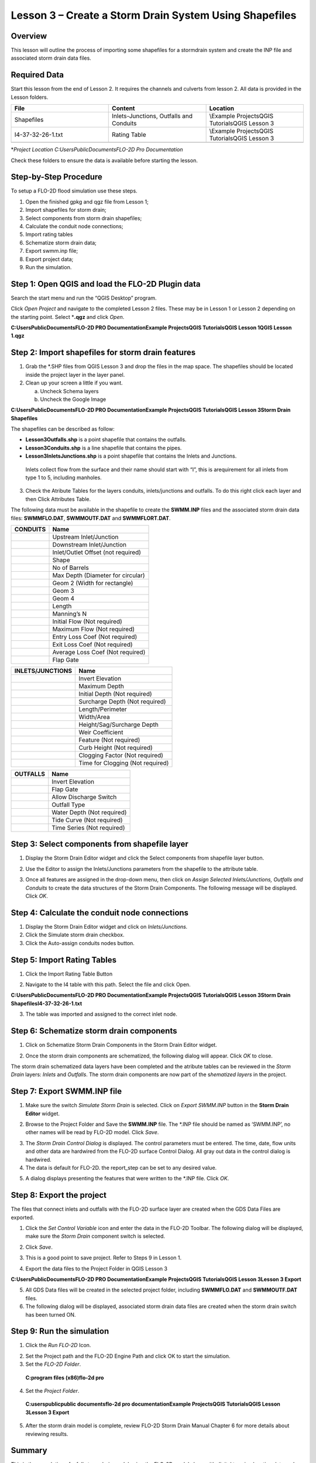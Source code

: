 Lesson 3 – Create a Storm Drain System Using Shapefiles
========================================================

.. _overview-4:

Overview
________

This lesson will outline the process of importing some shapefiles for a stormdrain system and create the INP file and associated storm drain data
files.

.. _required-data-4:

Required Data
_____________

Start this lesson from the end of Lesson 2.
It requires the channels and culverts from lesson 2.
All data is provided in the Lesson folders.

.. list-table::
   :widths: 33 33 33
   :header-rows: 0


   * - **File**
     - **Content**
     - **Location**

   * - Shapefiles
     - Inlets-Junctions, Outfalls and Conduits
     - \\Example Projects\QGIS Tutorials\QGIS Lesson 3

   * - I4-37-32-26-1.txt
     - Rating Table
     - \\Example Projects\QGIS Tutorials\QGIS Lesson 3

   * -
     -
     -


\*\ *Project Location C:\Users\Public\Documents\FLO-2D Pro Documentation*

Check these folders to ensure the data is available before starting the lesson.

.. _step-by-step-procedure-4:

Step-by-Step Procedure
______________________

To setup a FLO-2D flood simulation use these steps.

1. Open the finished gpkg and qgz file from Lesson 1;

2. Import shapefiles for storm drain;

3. Select components from storm drain shapefiles;

4. Calculate the conduit node connections;

5. Import rating tables

6. Schematize storm drain data;

7. Export swmm.inp file;

8. Export project data;

9. Run the simulation.

Step 1: Open QGIS and load the FLO-2D Plugin data
_________________________________________________

.. image:: ../img/Workshop/Worksh092.png


Search the start menu and run the “QGIS Desktop” program.

Click *Open Project* and navigate to the completed Lesson 2 files.
These may be in Lesson 1 or Lesson 2 depending on the starting point.
Select \*\ **.qgz** and click *Open*.

.. image:: ../img/Workshop/Worksh055.png


**C:\Users\Public\Documents\FLO-2D PRO Documentation\Example Projects\QGIS Tutorials\QGIS Lesson 1\QGIS Lesson 1.qgz**


Step 2: Import shapefiles for storm drain features
__________________________________________________

1. Grab the \*.SHP files from QGIS Lesson 3 and drop the files in the map space.
   The shapefiles should be located inside the project layer in the layer panel.

2. Clean up your screen a little if you want.

   a. Uncheck Schema layers

   b. Uncheck the Google Image

**C:\Users\Public\Documents\FLO-2D PRO Documentation\Example Projects\QGIS Tutorials\QGIS Lesson 3\Storm Drain Shapefiles**

.. image:: ../img/Workshop/Worksh093.png


The shapefiles can be described as follow:

-  **Lesson3Outfalls.shp** is a point shapefile that contains the outfalls.

-  **Lesson3Conduits.shp** is a line shapefile that contains the pipes.

-  **Lesson3InletsJunctions.shp** is a point shapefile that contains the Inlets and Junctions.
  Inlets collect flow from the surface and their name should start with “I”, this is arequirement for all inlets from type 1 to 5, including manholes.

3. Check the Atribute Tables for the layers conduits, inlets/junctions and outfalls.
   To do this right click each layer and then Click Attributes Table.

.. image:: ../img/Workshop/Worksh094.png

The following data must be available in the shapefile to create the **SWMM.INP** files and the associated storm drain data files: **SWMMFLO.DAT**,
**SWMMOUTF.DAT** and **SWMMFLORT.DAT**.

============ ==================================
**CONDUITS** Name
============ ==================================
\            Upstream Inlet/Junction
\            Downstream Inlet/Junction
\            Inlet/Outlet Offset (not required)
\            Shape
\            No of Barrels
\            Max Depth (Diameter for circular)
\            Geom 2 (Width for rectangle)
\            Geom 3
\            Geom 4
\            Length
\            Manning’s N
\            Initial Flow (Not required)
\            Maximum Flow (Not required)
\            Entry Loss Coef (Not required)
\            Exit Loss Coef (Not required)
\            Average Loss Coef (Not required)
\            Flap Gate
============ ==================================

==================== ================================
**INLETS/JUNCTIONS** Name
==================== ================================
\                    Invert Elevation
\                    Maximum Depth
\                    Initial Depth (Not required)
\                    Surcharge Depth (Not required)
\                    Length/Perimeter
\                    Width/Area
\                    Height/Sag/Surcharge Depth
\                    Weir Coefficient
\                    Feature (Not required)
\                    Curb Height (Not required)
\                    Clogging Factor (Not required)
\                    Time for Clogging (Not required)
==================== ================================

============ ==========================
**OUTFALLS** Name
============ ==========================
\            Invert Elevation
\            Flap Gate
\            Allow Discharge Switch
\            Outfall Type
\            Water Depth (Not required)
\            Tide Curve (Not required)
\            Time Series (Not required)
============ ==========================

Step 3: Select components from shapefile layer
______________________________________________

1. Display the Storm Drain Editor widget and click the Select components from shapefile layer button.

.. image:: ../img/Workshop/Worksh095.png


2. Use the Editor to assign the Inlets/Junctions parameters from the shapefile to the attribute table.

.. image:: ../img/Workshop/Worksh096.png


.. image:: ../img/Workshop/Worksh097.png


.. image:: ../img/Workshop/Worksh098.png


3. Once all features are assigned in the drop-down menu, then click on *Assign Selected Inlets/Junctions, Outfalls and Conduits* to create the data
   structures of the Storm Drain Components.
   The following message will be displayed.
   Click *OK*.

.. image:: ../img/Workshop/Worksh099.png


Step 4: Calculate the conduit node connections
______________________________________________

1. Display the Storm Drain Editor widget and click on *Inlets/Junctions.*

2. Click the Simulate storm drain checkbox.

3. Click the Auto-assign conduits nodes button.

.. image:: ../img/Workshop/Worksh100.png


Step 5: Import Rating Tables
____________________________

1. Click the Import Rating Table Button

.. image:: ../img/Workshop/Worksh101.png


2. Navigate to the I4 table with this path.
   Select the file and click Open.

**C:\Users\Public\Documents\FLO-2D PRO Documentation\Example Projects\QGIS Tutorials\QGIS Lesson 3\Storm Drain Shapefiles\I4-37-32-26-1.txt**

.. image:: ../img/Workshop/Worksh102.png


3. The table was imported and assigned to the correct inlet node.

.. image:: ../img/Workshop/Worksh103.png


Step 6: Schematize storm drain components
_________________________________________

1. Click on Schematize Storm Drain Components in the Storm Drain Editor widget.

.. image:: ../img/Workshop/Worksh104.png


2. Once the storm drain components are schematized, the following dialog will appear.
   Click *OK* to close.

.. image:: ../img/Workshop/Worksh105.png


The storm drain schematized data layers have been completed and the atribute tables can be reviewed in the *Storm Drain* layers: *Inlets* and
*Outfalls*.
The storm drain components are now part of the s\ *hematized layers* in the project.

.. image:: ../img/Workshop/Worksh106.png


Step 7: Export SWMM.INP file
____________________________

1. Make sure the switch *Simulate Storm Drain* is selected.
   Click on *Export SWMM.INP* button in the **Storm Drain Editor** widget.

.. image:: ../img/Workshop/Worksh107.png


2. Browse to the Project Folder and Save the **SWMM.INP** file.
   The \*.INP file should be named as ‘SWMM.INP’, no other names will be read by FLO-2D model.
   Click *Save*.

.. image:: ../img/Workshop/Worksh108.png


3. The *Storm Drain Control Dialog* is displayed.
   The control parameters must be entered.
   The time, date, flow units and other data are hardwired from the FLO-2D surface Control Dialog.
   All gray out data in the control dialog is hardwired.

4. The data is default for FLO-2D.
   the report_step can be set to any desired value.

.. image:: ../img/Workshop/Worksh109.png


5. A dialog displays presenting the features that were written to the \*.INP file.
   Click *OK*.

.. image:: ../img/Workshop/Worksh110.png


Step 8: Export the project
__________________________

The files that connect inlets and outfalls with the FLO-2D surface layer are created when the GDS Data Files are exported.

1. Click the *Set* *Control Variable* icon and enter the data in the FLO-2D Toolbar.
   The following dialog will be displayed, make sure the *Storm Drain* component switch is selected.

.. image:: ../img/Workshop/Worksh017.png


2. Click *Save*.

.. image:: ../img/Workshop/Worksh111.png


3. This is a good point to save project.
   Refer to Steps 9 in Lesson 1.

.. image:: ../img/Workshop/Worksh083.png


4. Export the data files to the Project Folder in QGIS Lesson 3

.. image:: ../img/Workshop/Worksh021.png


**C:\Users\Public\Documents\FLO-2D PRO Documentation\Example Projects\QGIS Tutorials\QGIS Lesson 3\Lesson 3 Export**

5. All GDS Data files will be created in the selected project folder, including **SWMMFLO.DAT** and **SWMMOUTF.DAT** files.

6. The following dialog will be displayed, associated storm drain data files are created when the storm drain switch has been turned ON.

.. image:: ../img/Workshop/Worksh112.png


Step 9: Run the simulation
__________________________

1. Click the *Run FLO-2D* Icon.

.. image:: ../img/Workshop/Worksh005.png


2. Set the Project path and the FLO-2D Engine Path and click OK to start the simulation.

3. Set the *FLO-2D Folder*.

..

   **C:\program files (x86)\flo-2d pro**

4. Set the *Project Folder*.

..

   **C:\users\public\public documents\flo-2d pro documentation\Example Projects\QGIS Tutorials\QGIS Lesson 3\Lesson 3 Export**

.. image:: ../img/Workshop/Worksh113.png


5. After the storm drain model is complete, review FLO-2D Storm Drain Manual Chapter 6 for more details about reviewing results.

.. _summary-1:

Summary
_______

This is the completion of a full storm drain model using the FLO-2D model along with digital terrain elevation data and an inflow hydrograph, rain,
and boundary conditions from Lesson 1 and 2.
This lesson has demonstrated how to create the storm drain system by using shapefiles for conduits, inlets/junctions and outfalls.